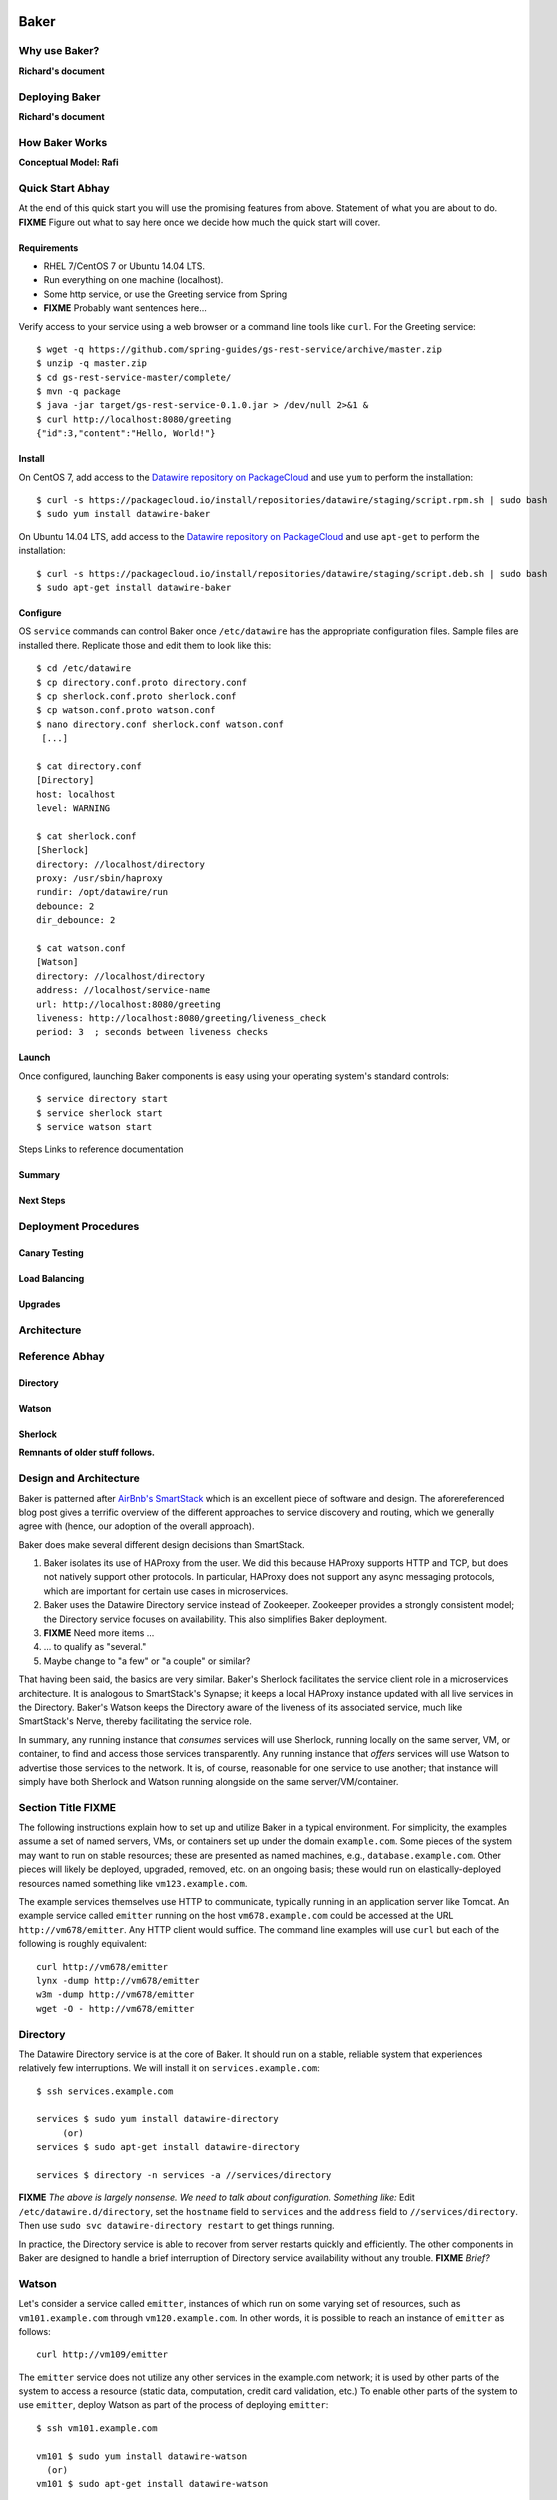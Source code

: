 .. _dstack:

Baker
#####

Why use Baker?
==============

**Richard's document**

Deploying Baker
===============

**Richard's document**

How Baker Works
===============

**Conceptual Model: Rafi**

Quick Start **Abhay**
===========

At the end of this quick start you will use the promising features from above. Statement of what you are about to do. **FIXME** Figure out what to say here once we decide how much the quick start will cover.

Requirements
------------

* RHEL 7/CentOS 7 or Ubuntu 14.04 LTS.
* Run everything on one machine (localhost).
* Some http service, or use the Greeting service from Spring
* **FIXME** Probably want sentences here...

Verify access to your service using a web browser or a command line tools like ``curl``. For the Greeting service::

  $ wget -q https://github.com/spring-guides/gs-rest-service/archive/master.zip
  $ unzip -q master.zip
  $ cd gs-rest-service-master/complete/
  $ mvn -q package
  $ java -jar target/gs-rest-service-0.1.0.jar > /dev/null 2>&1 &
  $ curl http://localhost:8080/greeting
  {"id":3,"content":"Hello, World!"}

Install
-------

On CentOS 7, add access to the `Datawire repository on PackageCloud <https://packagecloud.io/datawire/staging/install>`_ and use ``yum`` to perform the installation::

  $ curl -s https://packagecloud.io/install/repositories/datawire/staging/script.rpm.sh | sudo bash
  $ sudo yum install datawire-baker

On Ubuntu 14.04 LTS, add access to the `Datawire repository on PackageCloud <https://packagecloud.io/datawire/staging/install>`_ and use ``apt-get`` to perform the installation::

  $ curl -s https://packagecloud.io/install/repositories/datawire/staging/script.deb.sh | sudo bash
  $ sudo apt-get install datawire-baker

Configure
---------

OS ``service`` commands can control Baker once ``/etc/datawire`` has the appropriate configuration files. Sample files are installed there. Replicate those and edit them to look like this::

  $ cd /etc/datawire
  $ cp directory.conf.proto directory.conf
  $ cp sherlock.conf.proto sherlock.conf
  $ cp watson.conf.proto watson.conf
  $ nano directory.conf sherlock.conf watson.conf
   [...]

  $ cat directory.conf
  [Directory]
  host: localhost
  level: WARNING

  $ cat sherlock.conf
  [Sherlock]
  directory: //localhost/directory
  proxy: /usr/sbin/haproxy
  rundir: /opt/datawire/run
  debounce: 2
  dir_debounce: 2

  $ cat watson.conf
  [Watson]
  directory: //localhost/directory
  address: //localhost/service-name
  url: http://localhost:8080/greeting
  liveness: http://localhost:8080/greeting/liveness_check
  period: 3  ; seconds between liveness checks

Launch
------

Once configured, launching Baker components is easy using your operating system's standard controls::

  $ service directory start
  $ service sherlock start
  $ service watson start





Steps
Links to reference documentation

Summary
-------

Next Steps
----------

Deployment Procedures
=====================
Canary Testing
--------------
Load Balancing
--------------
Upgrades
--------

Architecture
============

Reference **Abhay**
=========

Directory
---------
Watson
------
Sherlock
--------













**Remnants of older stuff follows.**


Design and Architecture
=======================

Baker is patterned after `AirBnb's SmartStack
<http://nerds.airbnb.com/smartstack-service-discovery-cloud/>`_ which
is an excellent piece of software and design. The aforereferenced
blog post gives a terrific overview of the different approaches to
service discovery and routing, which we generally agree with (hence,
our adoption of the overall approach).

Baker does make several different design decisions than SmartStack.

#. Baker isolates its use of HAProxy from the user. We did this
   because HAProxy supports HTTP and TCP, but does not natively
   support other protocols. In particular, HAProxy does not support
   any async messaging protocols, which are important for certain use
   cases in microservices.
#. Baker uses the Datawire Directory service instead of
   Zookeeper. Zookeeper provides a strongly consistent model; the
   Directory service focuses on availability. This also simplifies
   Baker deployment.
#. **FIXME** Need more items ...
#. ... to qualify as "several."
#. Maybe change to "a few" or "a couple" or similar?

That having been said, the basics are very similar. Baker's Sherlock
facilitates the service client role in a microservices architecture. It
is analogous to SmartStack's Synapse; it keeps a local HAProxy instance
updated with all live services in the Directory. Baker's Watson keeps
the Directory aware of the liveness of its associated service, much like
SmartStack's Nerve, thereby facilitating the service role.

In summary, any running instance that *consumes* services will use
Sherlock, running locally on the same server, VM, or container, to find
and access those services transparently. Any running instance that
*offers* services will use Watson to advertise those services to the
network. It is, of course, reasonable for one service to use another;
that instance will simply have both Sherlock and Watson running
alongside on the same server/VM/container.

Section Title FIXME
===================

The following instructions explain how to set up and utilize Baker in a
typical environment. For simplicity, the examples assume a set of named
servers, VMs, or containers set up under the domain ``example.com``.
Some pieces of the system may want to run on stable resources; these are
presented as named machines, e.g., ``database.example.com``. Other
pieces will likely be deployed, upgraded, removed, etc. on an ongoing
basis; these would run on elastically-deployed resources named something
like ``vm123.example.com``.

The example services themselves use HTTP to communicate, typically
running in an application server like Tomcat. An example service called
``emitter`` running on the host ``vm678.example.com`` could be accessed
at the URL ``http://vm678/emitter``. Any HTTP client would suffice. The
command line examples will use ``curl`` but each of the following is
roughly equivalent::

  curl http://vm678/emitter
  lynx -dump http://vm678/emitter
  w3m -dump http://vm678/emitter
  wget -O - http://vm678/emitter

Directory
=========

The Datawire Directory service is at the core of Baker. It should run on
a stable, reliable system that experiences relatively few interruptions.
We will install it on ``services.example.com``::

  $ ssh services.example.com

  services $ sudo yum install datawire-directory
       (or)
  services $ sudo apt-get install datawire-directory

  services $ directory -n services -a //services/directory

**FIXME** *The above is largely nonsense. We need to talk about
configuration. Something like:* Edit ``/etc/datawire.d/directory``, set
the ``hostname`` field to ``services`` and the ``address`` field to
``//services/directory``. Then use ``sudo svc datawire-directory
restart`` to get things running.

In practice, the Directory service is able to recover from server
restarts quickly and efficiently. The other components in Baker are
designed to handle a brief interruption of Directory service
availability without any trouble. **FIXME** *Brief?*

Watson
======

Let's consider a service called ``emitter``, instances of which run on
some varying set of resources, such as ``vm101.example.com`` through
``vm120.example.com``. In other words, it is possible to reach an instance of ``emitter`` as follows::

  curl http://vm109/emitter

The ``emitter`` service does not utilize any other services in the
example.com network; it is used by other parts of the system to access a
resource (static data, computation, credit card validation, etc.) To
enable other parts of the system to use ``emitter``, deploy Watson as
part of the process of deploying ``emitter``::

  $ ssh vm101.example.com

  vm101 $ sudo yum install datawire-watson
    (or)
  vm101 $ sudo apt-get install datawire-watson

  vm101 $ watson -d //services/directory //services/emitter http://vm101/emitter 3

The options given to Watson indicate that the service is available on
the URL ``http://vm101/emitter``, that it should be checked for liveness
every three seconds, and that it should be advertised as ``emitter`` on
the Directory that handles the ``//services`` namespace.

Other resources also offering instances of ``emitter`` would configured
slightly differently::

  vm113 $ watson -d //services/directory //services/emitter http://vm113/emitter 3

Each instance of Watson advertises the same service name to the same
directory, but tracks a distinct instance of the service itself. This
particular Watson will access the URL
``http://vm113/emitter/liveness_check`` every three seconds to determine
the status of this instance of ``emitter`` and will update the Directory
as needed.

**FIXME** Mention ``dw -d //services/directory route list`` or not?

Sherlock
========

Software that needs to use a service will use Sherlock to find and
access an instance of that service transparently. Such software might be
as simple as a command line HTTP tool like ``curl``, or it might be a
large, complicated system that needs access to dozens of services to
perform the core operations of the business. Let's consider as our
example service client a piece of software called ``core-business`` that
runs on ``main.example.com``. It uses ``emitter`` and other services,
but is not a service itself.

Set up Sherlock on ``main.example.com``::

  $ ssh main.example.com

  main $ sudo yum install datawire-sherlock
   (or)
  main $ sudo apt-get install datawire-sherlock

  main $ sherlock -d //services/directory

Now processes on ``main.example.com`` can access services by name
without needing to know where instances of the service are running::

  main $ curl http://localhost:8000/emitter

The ``core-business`` program would work the same way, connecting to
port 8000 on the local machine and allowing HAProxy to handle the
details of reaching the correct destination.

By going through HAProxy, each live instance of ``emitter`` is accessed
in round-robin fashion. If an instance drops out, e.g., for maintenance,
Watson notifies the directory, which allows Sherlock to update the
HAProxy configuration and keep requests flowing through the remaining
instances. When that instance comes back, Sherlock again makes the
appropriate adjustments to haproxy. New instances get added to the pool
automatically in much the same way.

More Services
=============

As your system grows in complexity, your network of microservices will
grow as well. Some services will be like ``emitter``, offering access to
a resource but not utilizing any other services in the system. However,
many services will benefit from using other services too. It is common
to end up with a network of communicating services. Baker makes it easy
for microservices to communicate with each other, and other Datawire
components help to organize, manage, and understand the complicated
topologies that may arise.

Let's consider a service called ``transform`` that uses the output of
``emitter`` to produce a different result. For example, if ``emitter``
is responsible for producing a current weather map for a location, then
``transform`` could take that image and produce a smaller,
mobile-friendly version. The ``core-business`` code would access map
images from ``emitter`` and from ``transform`` in similar ways (via
Baker), but ``transform`` would also access ``emitter`` directly (again
via Baker).

Deployment of ``transform`` involves deploying both Sherlock and Watson
alongside. Sherlock allows ``transform`` to access other services, such
as ``emitter``, while Watson allows other parts of the system, such as
``core-business``, to access ``transform``.

**FIXME** Do we really need another set of instructions/examples?

Installation is identical to the above. if ``transform`` runs on
vm201.example.com through vm220.example.com::

  $ ssh vm201.example.com

  vm201 $ sudo yum install datawire-sherlock datawire-watson
    (or)
  vm201 $ sudo apt-get install datawire-sherlock datawire-watson

  vm201 $ sherlock -d //services/directory
  vm201 $ watson -d //services/directory //services/transform http://vm201/transform 3

Now ``transform`` is accessible from any host running Sherlock, such as
``main.example.com``::

  main $ curl http://localhost:8000/transform

**FIXME** Say something about microservice pipelines, typical service
topology, etc.

Incremental Upgrade Rollout
===========================

Deploying an upgrade of a heavily-used, mission-critical service can be
a daunting task. Baker enables a staged or incremental upgrade rollout
process that can avoid much of the risk associated with a hard cutover
to a new version. This incremental approach is known as *Canary Testing*
and by a few other names. `Martin Fowler's Bliki entry
<http://martinfowler.com/bliki/CanaryRelease.html>`_ covers it in
detail.

Let's say there are twenty instances of ``emitter`` version 1.03 running
on the ``vm101.example.com`` through ``vm120.example.com``. The new
``emitter`` version 2.0 has passed all of its testing and is ready to be
deployed. We can start by bringing down a single ``emitter`` instance,
say on ``vm103.example.com``, upgrading it, and restarting it. Thanks to
Baker, clients of ``emitter`` would not experience any downtime during
the upgrade process.

At this point, one out of every twenty accesses to ``emitter`` will
reach the version 2.0 instance on ``vm103.example.com``. This is an
opportunity to monitor the upgraded ``emitter`` in the production
environment for as long as is desired. If there are any problems, simply
bring down the version 2.0 instance on ``vm103.example.com`` and Baker
will take care of keeping things running uninterrupted. If things go
smoothly, the rest of the ``emitter`` instances can be upgraded
incrementally in the same way.


Overview
########

Microservices need to send data back and forth to each other. Because
microservice instances tend to be elastic, hard-coding in physical
addresses for a given microservice address does not work. Instead, a
*service discovery* framework can map between logical names and
physical addresses.


dstack consists of two components, a monitoring agent, Watson, and a routing
agent, Sherlock. dstack depends on haproxy.

Install
=======

Dstack installs on Linux. First, make sure HAProxy is installed. Then,
install dstack::

  pip install watson
  pip install sherlock

You'll also need to set up and deploy the directory service.::

  docker pull datawire/directory

Registering a new microservice
==============================

There is a single Watson instance per server, VM, or container (you
can deploy multiple microservices on a single server).

The main Watson configuration file is a single YAML file that points
to all the microservice configuration files on a given server.

Each microservice has its own configuration file.

#. Install Watson, and edit the watson.yaml file.
   * The watson.yaml file contains a list of Directories to connect
     to
   * It also contains a list of all the config files for the
     microservices on a server
   * By convention, we put the microservices config files in /etc/datawire.d/

#. Configure your microservice configuration file.
   * Add the URL suffix that will route to the microservice, e.g.,
     barker.internal.
   * Health checks

#. Start Watson.

Connecting microservices
========================

Sherlock makes it easy to connect microservices.

There is a single Sherlock instance per server, VM, or container. (You
can deploy multiple microservices on a single server).

#. Configure the sherlock.yaml file.
   * The sherlock.yaml file contains a list of directories to
     subscribe to.

#. Start Sherlock.

#. Update the URLs that you use in your code to route through
   Sherlock. In a Sherlock URL, the domain should be the local
   Sherlock address and port. By default, Sherlock routes HTTP through
   port 5432, giving a domain of ``localhost:5432``. The Sherlock URL
   path is the name of the specific microservice that you want to
   access.

   When specifying the URL, the domain should be the local Sherlock
   address, which,


    By default, Sherlock routes HTTP through port 5432. This
   can be changed in the sherlock.yaml file.

   For example, http://barker.internal.example.com should be
   remapped to "localhost:5432/barker.internal".

#. Everything should work exactly as before. Connections will be
   automatically routed to the microservice that is registered (by
   Watson) as barker.internal.

Create routes
=============

The directory lets you manage routes. So, let's start by adding a new
HTTP route.

#. dw route add //monolith //barker.internal 30%

   or do we do something like this

   dw route add //barker.internal //instance2 30%



   microservice advertises itself as "barker"
   it also needs a host
   you need to figure out the default mapping between barker and host


   default is
     - 100% goes to host
     - then if you have a second host, you round robin
     - but then how do you not add a host to the pool for canary etc?


Upgrade microservice
====================

#. Deploy Watson on your new version of the microservice, with its own
   microservice.yaml file.

#. Configure the directory to route 10% of the traffic to the new
   microservice, per the version number::

     dw route add //monolith //barker_bizlogic(2) 10%

#. The directory will automatically route the remaining traffic to the
   primary instance(s).

Load balance microservice
=========================
